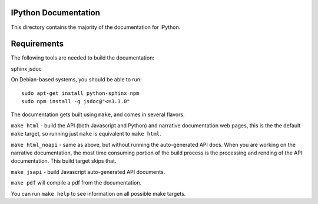 IPython Documentation
---------------------

This directory contains the majority of the documentation for IPython. 

Requirements
------------
The following tools are needed to build the documentation:

sphinx jsdoc

On Debian-based systems, you should be able to run::

    sudo apt-get install python-sphinx npm
    sudo npm install -g jsdoc@"<=3.3.0"

The documentation gets built using ``make``, and comes in several flavors.

``make html`` - build the API (both Javascript and Python) and narrative 
documentation web pages, this is the the default ``make`` target, so 
running just ``make`` is equivalent to ``make html``. 

``make html_noapi`` - same as above, but without running the auto-generated
API docs. When you are working on the narrative documentation, the most time
consuming portion  of the build process is the processing and rending of the
API documentation. This build target skips that.

``make jsapi`` - build Javascript auto-generated API documents.

``make pdf`` will compile a pdf from the documentation.

You can run ``make help`` to see information on all possible make targets.



